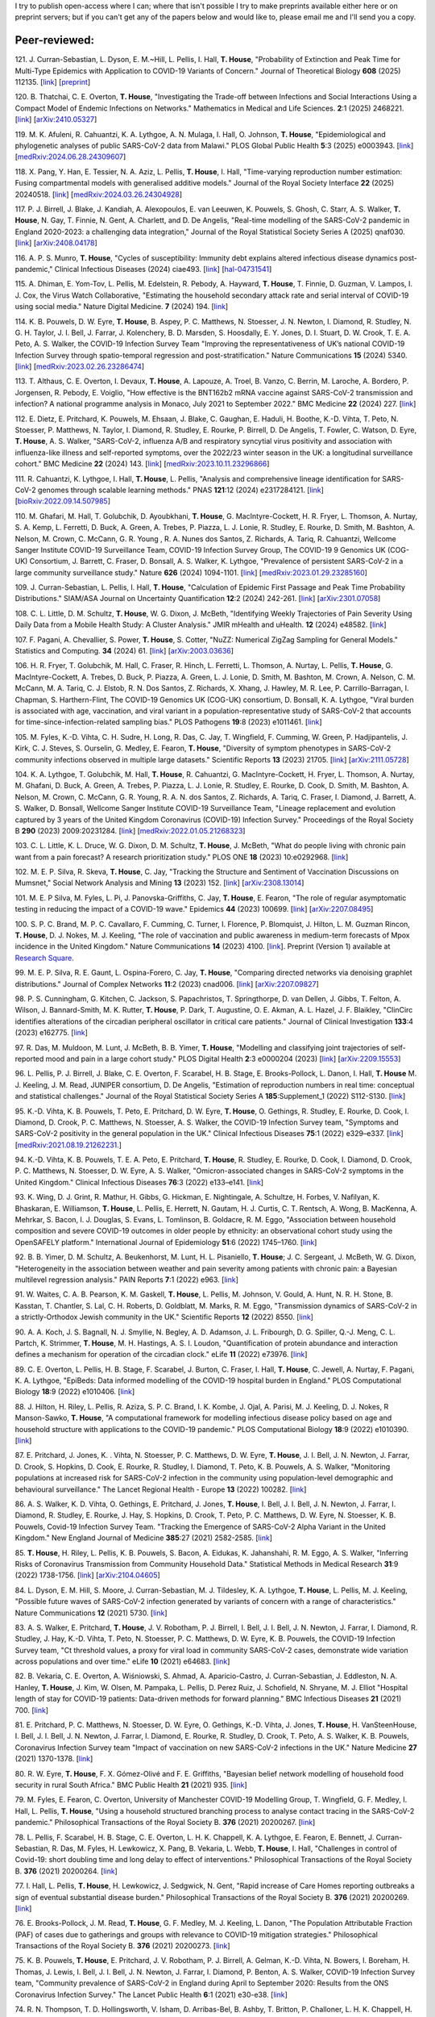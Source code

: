 .. title: Publications
.. slug: publications
.. date: 2015-01-23 23:47:16 UTC
.. tags: 
.. category: 
.. link: 
.. description: 
.. type: text

I try to publish open-access where I can; where that isn't possible I try to
make preprints available either here or on preprint servers; but if you can't
get any of the papers below and would like to, please email me and I'll send
you a copy.

Peer-reviewed:
--------------

121. J. Curran-Sebastian, L. Dyson, E. M.~Hill, L. Pellis, I. Hall,
**T. House**, "Probability of Extinction and Peak Time for Multi-Type
Epidemics with Application to COVID-19 Variants of Concern." 
Journal of Theoretical Biology **608** (2025) 112135.  
[`link <https://doi.org/10.1016/j.jtbi.2025.112135>`__\ ]
[`preprint <https://ssrn.com/abstract=5021345>`__\ ]

120. B. Thatchai, C. E. Overton, **T. House**, "Investigating the
Trade-off between Infections and Social Interactions Using a Compact Model of
Endemic Infections on Networks." Mathematics in Medical and Life
Sciences.  **2**:1 (2025) 2468221. 
[`link <https://doi.org/10.1080/29937574.2025.2468221>`__\ ]
[`arXiv:2410.05327 <https://arxiv.org/abs/2410.05327>`__\ ]

119. M. K. Afuleni, R. Cahuantzi, K. A. Lythgoe, A. N. Mulaga, I. Hall,
O. Johnson, **T. House**, "Epidemiological and phylogenetic analyses of
public SARS-CoV-2 data from Malawi." PLOS Global Public Health **5**:3 (2025)
e0003943. 
[`link <https://doi.org/10.1371/journal.pgph.0003943>`__\ ]
[`medRxiv:2024.06.28.24309607 <https://www.medrxiv.org/content/10.1101/2024.06.28.24309607v1>`__\ ]

118. X. Pang, Y. Han, E. Tessier, N. A. Aziz, L. Pellis, **T. House**,
I. Hall, "Time-varying reproduction number estimation: Fusing compartmental
models with generalised additive models." Journal of the Royal
Society Interface **22** (2025) 20240518.
[`link <https://doi.org/10.1098/rsif.2024.0518>`__\ ]
[`medRxiv:2024.03.26.24304928 <https://www.medrxiv.org/content/10.1101/2024.03.26.24304928v1>`__\ ]

117. P. J. Birrell, J. Blake, J. Kandiah, A. Alexopoulos, E. van Leeuwen,
K. Pouwels, S. Ghosh, C. Starr, A. S. Walker, **T. House**, N. Gay,
T. Finnie, N. Gent, A. Charlett, and D. De Angelis, "Real-time modelling of
the SARS-CoV-2 pandemic in England 2020-2023: a challenging data integration,"
Journal of the Royal Statistical Society Series A (2025) qnaf030.
[`link <https://doi.org/10.1093/jrsssa/qnaf030>`__\ ]
[`arXiv:2408.04178 <https://arxiv.org/abs/2408.04178>`__\ ]

116. A. P. S. Munro, **T. House**, "Cycles of susceptibility: Immunity debt
explains altered infectious disease dynamics post-pandemic," Clinical
Infectious Diseases (2024) ciae493.
[`link <https://doi.org/10.1093/cid/ciae493>`__\ ]
[`hal-04731541 <https://hal.science/hal-04731541>`__\ ]

115. A. Dhiman, E. Yom-Tov, L. Pellis, M. Edelstein, R. Pebody, A. Hayward,
**T. House**, T. Finnie, D. Guzman, V. Lampos, I. J. Cox, the Virus Watch
Collaborative, "Estimating the household secondary attack rate and serial
interval of COVID-19 using social media." Nature Digital Medicine.  **7**
(2024) 194.  [`link <https://www.nature.com/articles/s41746-024-01160-2>`__\ ]

114. K. B. Pouwels, D. W. Eyre, **T. House**, B. Aspey, P. C.  Matthews, N.
Stoesser, J. N. Newton, I. Diamond, R. Studley, N. G.  H. Taylor, J. I. Bell,
J. Farrar, J. Kolenchery, B. D. Marsden, S. Hoosdally, E. Y. Jones, D. I.
Stuart, D. W. Crook, T. E. A.  Peto, A. S. Walker, the COVID-19 Infection
Survey Team "Improving the representativeness of UK’s national COVID-19
Infection Survey through spatio-temporal regression and post-stratification."
Nature Communications **15** (2024) 5340.
[`link
<https://www.nature.com/articles/s41467-024-49201-4>`__\ ]
[`medRxiv:2023.02.26.23286474
<https://www.medrxiv.org/content/10.1101/2023.02.26.23286474v1>`__\ ]

113. T. Althaus, C. E. Overton, I. Devaux, **T. House**, A. Lapouze, A. Troel,
B. Vanzo, C. Berrin, M. Laroche, A. Bordero, P. Jorgensen, R. Pebody, E.
Voiglio, "How effective is the BNT162b2 mRNA vaccine against SARS-CoV-2
transmission and infection? A national programme analysis in Monaco, July 2021
to September 2022." BMC Medicine **22** (2024) 227.  [`link
<https://bmcmedicine.biomedcentral.com/articles/10.1186/s12916-024-03444-6>`__\
]

112. E. Dietz, E. Pritchard, K. Pouwels, M. Ehsaan, J. Blake, C. Gaughan, E.
Haduli, H. Boothe, K.-D. Vihta, T. Peto, N. Stoesser, P. Matthews, N. Taylor,
I. Diamond, R. Studley, E. Rourke, P. Birrell, D. De Angelis, T. Fowler, C.
Watson, D. Eyre, **T. House**, A. S. Walker, "SARS-CoV-2, influenza A/B and
respiratory syncytial virus positivity and association with influenza-like
illness and self-reported symptoms, over the 2022/23 winter season in the UK: a
longitudinal surveillance cohort." BMC Medicine **22** (2024) 143. 
[`link
<https://bmcmedicine.biomedcentral.com/articles/10.1186/s12916-024-03351-w>`__\ ]
[`medRxiv:2023.10.11.23296866
<https://www.medrxiv.org/content/10.1101/2023.10.11.23296866v1>`__\ ]

111. R. Cahuantzi, K. Lythgoe, I. Hall, **T. House**, L. Pellis,
"Analysis and comprehensive lineage identification for SARS-CoV-2 genomes
through scalable learning methods." PNAS **121**:12 (2024) e2317284121.
[`link
<https://doi.org/10.1073/pnas.2317284121>`__\ ]
[`bioRxiv:2022.09.14.507985
<https://www.biorxiv.org/content/10.1101/2022.09.14.507985v2>`__\ ]

110. M. Ghafari, M. Hall, T. Golubchik, D. Ayoubkhani, **T. House**, G.
MacIntyre-Cockett, H. R. Fryer, L. Thomson, A. Nurtay, S. A. Kemp, L. Ferretti,
D. Buck, A. Green, A. Trebes, P. Piazza, L. J. Lonie, R. Studley, E. Rourke, D.
Smith, M. Bashton, A. Nelson, M. Crown, C. McCann, G. R. Young , R. A. Nunes
dos Santos, Z. Richards, A. Tariq, R. Cahuantzi, Wellcome Sanger Institute
COVID-19 Surveillance Team, COVID-19 Infection Survey Group, The COVID-19 9
Genomics UK (COG-UK) Consortium, J. Barrett, C. Fraser, D. Bonsall, A. S.
Walker, K. Lythgoe, "Prevalence of persistent SARS-CoV-2 in a large community
surveillance study." Nature **626** (2024) 1094-1101.
[`link
<https://www.nature.com/articles/s41586-024-07029-4>`__\ ]
[`medRxiv:2023.01.29.23285160
<https://www.medrxiv.org/content/10.1101/2023.01.29.23285160v1>`__\ ]

109. J. Curran-Sebastian, L. Pellis, I. Hall, **T. House**, "Calculation of
Epidemic First Passage and Peak Time Probability Distributions." SIAM/ASA
Journal on Uncertainty Quantification **12**:2 (2024) 242-261.
[`link
<https://epubs.siam.org/doi/10.1137/23M1548049>`__\ ]
[`arXiv:2301.07058
<https://arxiv.org/abs/2301.07058>`__\ ] 

108. C. L. Little, D. M. Schultz, **T. House**, W. G. Dixon, J. McBeth,
"Identifying Weekly Trajectories of Pain Severity Using Daily Data from a
Mobile Health Study: A Cluster Analysis." JMIR mHealth and uHealth. **12**
(2024) e48582.  [`link <https://mhealth.jmir.org/2024/1/e48582>`__\ ]

107. F. Pagani, A. Chevallier, S. Power, **T. House**, S. Cotter, "NuZZ:
Numerical ZigZag Sampling for General Models." Statistics and Computing.
**34** (2024) 61. [`link
<https://link.springer.com/article/10.1007/s11222-023-10363-8>`__\ ]
[`arXiv:2003.03636 <https://arxiv.org/abs/2003.03636>`__\ ] 

106. H. R. Fryer, T. Golubchik, M. Hall, C. Fraser, R. Hinch, L. Ferretti, L.
Thomson, A. Nurtay, L. Pellis, **T. House**, G. MacIntyre-Cockett, A. Trebes,
D. Buck, P. Piazza, A. Green, L. J. Lonie, D. Smith, M. Bashton, M. Crown, A.
Nelson, C. M. McCann, M. A. Tariq, C. J. Elstob, R. N. Dos Santos, Z. Richards,
X. Xhang, J. Hawley, M. R. Lee, P. Carrillo-Barragan, I. Chapman, S.
Harthern-Flint, The COVID-19 Genomics UK (COG-UK) consortium, D. Bonsall, K. A.
Lythgoe, "Viral burden is associated with age, vaccination, and viral variant
in a population-representative study of SARS-CoV-2 that accounts for
time-since-infection-related sampling bias." PLOS Pathogens **19**:8 (2023)
e1011461. [`link
<https://journals.plos.org/plospathogens/article?id=10.1371/journal.ppat.1011461>`__\
]

105. M. Fyles, K.-D. Vihta, C. H. Sudre, H. Long, R. Das, C. Jay, T. Wingfield,
F. Cumming, W. Green, P. Hadjipantelis, J. Kirk, C. J. Steves, S. Ourselin, G.
Medley, E. Fearon, **T. House**, "Diversity of symptom phenotypes in SARS-CoV-2
community infections observed in multiple large datasets." Scientific Reports
**13** (2023) 21705.  [`link
<https://www.nature.com/articles/s41598-023-47488-9>`__\ ] [`arXiv:2111.05728
<https://arxiv.org/abs/2111.05728>`__\ ] 

104. K. A. Lythgoe, T. Golubchik, M. Hall, **T. House**, R. Cahuantzi, G.
MacIntyre-Cockett, H. Fryer, L. Thomson, A. Nurtay, M. Ghafani, D. Buck, A.
Green, A. Trebes, P. Piazza, L. J. Lonie, R. Studley, E. Rourke, D. Cook, D.
Smith, M. Bashton, A. Nelson, M. Crown, C. McCann, G. R. Young, R. A. N. dos
Santos, Z. Richards, A. Tariq, C. Fraser, I. Diamond, J. Barrett, A. S. Walker,
D. Bonsall, Wellcome Sanger Institute COVID-19 Surveillance Team, "Lineage
replacement and evolution captured by 3 years of the United Kingdom Coronavirus
(COVID-19) Infection Survey." Proceedings of the Royal Society B **290** (2023)
2009:20231284.  [`link <https://doi.org/10.1098/rspb.2023.1284>`__\ ]
[`medRxiv:2022.01.05.21268323
<https://www.medrxiv.org/content/10.1101/2022.01.05.21268323v1>`__\ ] 

103. C. L. Little, K. L. Druce, W. G. Dixon, D. M. Schultz, **T. House**, J.
McBeth, "What do people living with chronic pain want from a pain forecast?  A
research prioritization study." PLOS ONE **18** (2023) 10:e0292968.  [`link
<https://journals.plos.org/plosone/article?id=10.1371/journal.pone.0292968>`__\
]

102. M. E. P. Silva, R. Skeva, **T. House**, C. Jay, "Tracking the Structure
and Sentiment of Vaccination Discussions on Mumsnet," Social Network Analysis
and Mining **13** (2023) 152.  [`link
<https://doi.org/10.1007/s13278-023-01155-z>`__\ ] [`arXiv:2308.13014
<https://arxiv.org/abs/2308.13014>`__\ ] 

101. M. E. P Silva, M. Fyles, L. Pi, J. Panovska-Griffiths, C. Jay, **T.
House**, E. Fearon, "The role of regular asymptomatic testing in reducing the
impact of a COVID-19 wave." Epidemics **44** (2023) 100699.  [`link
<https://www.sciencedirect.com/science/article/pii/S175543652300035X>`__\ ]
[`arXiv:2207.08495 <https://arxiv.org/abs/2207.08495>`__\ ] 

100. S. P. C. Brand, M. P. C. Cavallaro, F. Cumming, C. Turner, I. Florence, P.
Blomquist, J. Hilton, L. M. Guzman Rincon, **T. House**, D. J. Nokes, M. J.
Keeling, "The role of vaccination and public awareness in medium-term forecasts
of Mpox incidence in the United Kingdom." Nature Communications **14** (2023)
4100. [`link <https://www.nature.com/articles/s41467-023-38816-8>`__\ ].
Preprint (Version 1) available at `Research Square
<https://doi.org/10.21203/rs.3.rs-2162921/v1>`__\ .

99. M. E. P. Silva, R. E. Gaunt, L. Ospina-Forero, C. Jay, **T. House**,
"Comparing directed networks via denoising graphlet distributions." Journal
of Complex Networks **11**:2 (2023) cnad006.
[`link <https://doi.org/10.1093/comnet/cnad006>`__\ ]
[`arXiv:2207.09827 <https://arxiv.org/abs/2207.09827>`__\ ]

98. P. S. Cunningham, G. Kitchen, C. Jackson, S. Papachristos,
T. Springthorpe, D. van Dellen, J. Gibbs, T. Felton, A. Wilson,
J. Bannard-Smith, M. K. Rutter, **T. House**, P. Dark, T. Augustine,
O. E. Akman, A. L. Hazel, J. F. Blaikley, "ClinCirc identifies alterations of
the circadian peripheral oscillator in critical care patients." 
Journal of Clinical Investigation **133**:4 (2023) e162775. 
[`link <https://doi.org/10.1172/JCI162775>`__\ ]

97. R. Das, M. Muldoon, M. Lunt, J. McBeth, B. B. Yimer, **T. House**,
"Modelling and classifying joint trajectories of self-reported mood and pain
in a large cohort study." PLOS Digital Health **2**:3 e0000204 (2023) 
[`link <https://doi.org/10.1371/journal.pdig.0000204>`__\ ]
[`arXiv:2209.15553 <https://arxiv.org/abs/2209.15553>`__\ ]

96. L. Pellis, P. J. Birrell, J. Blake, C. E. Overton, F. Scarabel,
H. B. Stage, E. Brooks-Pollock, L. Danon, I. Hall, **T. House**
M. J. Keeling, J. M. Read, JUNIPER consortium, D. De Angelis, "Estimation of
reproduction numbers in real time: conceptual and statistical challenges."
Journal of the Royal Statistical Society Series A **185**:Supplement_1
(2022) S112-S130.
[`link <https://doi.org/10.1111/rssa.12955>`__\ ]

95. K.-D. Vihta, K. B. Pouwels, T. Peto, E. Pritchard, D. W. Eyre,
**T. House**, O. Gethings, R. Studley, E. Rourke, D. Cook, I. Diamond,
D. Crook, P. C. Matthews, N. Stoesser, A. S. Walker, the COVID-19 Infection
Survey team, "Symptoms and SARS-CoV-2 positivity in the general population in
the UK." Clinical Infectious Diseases **75**:1 (2022) e329–e337. 
[`link <https://doi.org/10.1093/cid/ciab945>`__\ ]
[`medRxiv:2021.08.19.21262231. <https://www.medrxiv.org/content/10.1101/2021.08.19.21262231v1>`__\ ]

94. K.-D. Vihta, K. B. Pouwels, T. E. A. Peto, E. Pritchard,
**T. House**, R. Studley, E. Rourke, D. Cook, I. Diamond, D. Crook,
P. C. Matthews, N. Stoesser, D. W. Eyre, A. S. Walker, "Omicron-associated
changes in SARS-CoV-2 symptoms in the United Kingdom." Clinical Infectious
Diseases **76**:3 (2022) e133–e141. 
[`link <https://doi.org/10.1093/cid/ciac613>`__\ ]

93. K. Wing, D. J. Grint, R. Mathur, H. Gibbs, G. Hickman, E. Nightingale,
A. Schultze, H. Forbes, V. Nafilyan, K. Bhaskaran, E. Williamson,
**T. House**, L. Pellis, E. Herrett, N. Gautam, H. J. Curtis,
C. T. Rentsch, A. Wong, B. MacKenna, A. Mehrkar, S. Bacon, I. J. Douglas,
S. Evans, L. Tomlinson, B. Goldacre, R. M. Eggo, "Association between household
composition and severe COVID-19 outcomes in older people by ethnicity: an
observational cohort study using the OpenSAFELY platform." International
Journal of Epidemiology **51**:6 (2022) 1745–1760.
[`link <https://doi.org/10.1093/ije/dyac158>`__\ ]

92. B. B. Yimer, D. M. Schultz, A. Beukenhorst, M. Lunt, H. L. Pisaniello,
**T. House**; J. C. Sergeant, J. McBeth, W. G. Dixon, "Heterogeneity in
the association between weather and pain severity among patients with chronic
pain: a Bayesian multilevel regression analysis." PAIN Reports **7**:1
(2022) e963. 
[`link <https://doi.org/10.1097/PR9.0000000000000963>`__\ ]

91. W. Waites, C. A. B. Pearson, K. M. Gaskell, **T. House**, L. Pellis,
M. Johnson, V. Gould, A. Hunt, N. R. H. Stone, B. Kasstan, T. Chantler, S. Lal,
C. H. Roberts, D. Goldblatt, M. Marks, R. M. Eggo, "Transmission dynamics of
SARS-CoV-2 in a strictly-Orthodox Jewish community in the UK." Scientific
Reports **12** (2022) 8550.
[`link <https://doi.org/10.1038/s41598-022-12517-6>`__\ ]

90. A. A. Koch, J. S. Bagnall, N. J. Smyllie, N. Begley, A. D. Adamson,
J. L. Fribourgh, D. G. Spiller, Q.-J. Meng, C. L. Partch, K. Strimmer,
**T. House**, M. H. Hastings, A. S. I. Loudon, "Quantification of protein
abundance and interaction defines a mechanism for operation of the circadian
clock." eLife **11** (2022) e73976.
[`link <https://doi.org/10.7554/eLife.73976>`__\ ]

89. C. E. Overton, L. Pellis, H. B. Stage, F. Scarabel, J. Burton, C. Fraser,
I. Hall, **T. House**, C. Jewell, A. Nurtay, F. Pagani, K. A. Lythgoe,
"EpiBeds: Data informed modelling of the COVID-19 hospital burden in
England." PLOS Computational Biology **18**:9 (2022) e1010406.
[`link <https://doi.org/10.1371/journal.pcbi.1010406>`__\ ]

88. J. Hilton, H. Riley, L. Pellis, R. Aziza, S. P. C. Brand, I. K. Kombe,
J. Ojal, A. Parisi, M. J. Keeling, D. J. Nokes, R Manson-Sawko,
**T. House**, "A computational framework for modelling infectious disease
policy based on age and household structure with applications to the COVID-19
pandemic." PLOS Computational Biology **18**:9 (2022) e1010390.
[`link <https://doi.org/10.1371/journal.pcbi.1010390>`__\ ]

87. E. Pritchard, J. Jones, K. . Vihta, N. Stoesser, P. C. Matthews,
D. W. Eyre, **T. House**, J. I. Bell, J. N. Newton, J. Farrar, D. Crook,
S. Hopkins, D. Cook, E. Rourke, R. Studley, I. Diamond, T. Peto, K. B. Pouwels,
A. S. Walker, "Monitoring populations at increased risk for SARS-CoV-2
infection in the community using population-level demographic and behavioural
surveillance." The Lancet Regional Health - Europe **13** (2022)
100282.
[`link <https://doi.org/10.1016/j.lanepe.2021.100282>`__\ ]

86. A. S. Walker, K. D. Vihta, O. Gethings, E. Pritchard, J. Jones,
**T. House**, I. Bell, J. I. Bell, J. N. Newton, J. Farrar, I. Diamond,
R. Studley, E. Rourke, J. Hay, S. Hopkins, D. Crook, T. Peto, P. C. Matthews,
D. W. Eyre, N. Stoesser, K. B. Pouwels, Covid-19 Infection Survey Team.
"Tracking the Emergence of SARS-CoV-2 Alpha Variant in the United Kingdom."
New England Journal of Medicine **385**:27 (2021) 2582-2585.
[`link <https://www.nejm.org/doi/full/10.1056/NEJMc2103227>`__\ ]

85. **T. House**, H. Riley, L. Pellis, K. B. Pouwels, S. Bacon,
A. Eidukas, K. Jahanshahi, R. M. Eggo, A. S. Walker, "Inferring Risks of
Coronavirus Transmission from Community Household Data." Statistical Methods
in Medical Research **31**:9 (2022) 1738-1756. 
[`link <https://doi.org/10.1177/09622802211055853>`__\ ]
[`arXiv:2104.04605 <https://arxiv.org/abs/2104.04605>`__\ ]

84. L. Dyson, E. M. Hill, S. Moore, J. Curran-Sebastian, M. J. Tildesley,
K. A. Lythgoe, **T. House**, L. Pellis, M. J. Keeling, "Possible future
waves of SARS-CoV-2 infection generated by variants of concern with a range of
characteristics." Nature Communications **12** (2021) 5730.
[`link <https://doi.org/10.1038/s41467-021-25915-7>`__\ ]

83. A. S. Walker, E. Pritchard, **T. House**, J. V. Robotham,
P. J. Birrell, I. Bell, J. I. Bell, J. N. Newton, J. Farrar, I. Diamond,
R. Studley, J. Hay, K.-D. Vihta, T. Peto, N. Stoesser, P. C. Matthews,
D. W. Eyre, K. B. Pouwels, the COVID-19 Infection Survey team, "Ct threshold
values, a proxy for viral load in community SARS-CoV-2 cases, demonstrate wide
variation across populations and over time." eLife **10** (2021) e64683. [`link
<https://doi.org/10.7554/eLife.64683>`__\ ]

82. B. Vekaria, C. E. Overton, A. Wi |s'| niowski, S. Ahmad,
A. Aparicio-Castro, J. Curran-Sebastian, J. Eddleston, N. A. Hanley,
**T. House**, J. Kim, W. Olsen, M. Pampaka, L. Pellis, D. Perez Ruiz, J.
Schofield, N. Shryane, M. J. Elliot "Hospital length of stay for COVID-19
patients: Data-driven methods for forward planning." BMC Infectious Diseases
**21** (2021) 700. [`link
<https://bmcinfectdis.biomedcentral.com/articles/10.1186/s12879-021-06371-6>`__\
]

81. E. Pritchard, P. C. Matthews, N. Stoesser, D. W. Eyre, O. Gethings,
K.-D. Vihta, J. Jones, **T. House**, H. VanSteenHouse, I. Bell,
J. I. Bell, J. N. Newton, J. Farrar, I. Diamond, E. Rourke, R. Studley, D.
Crook, T. Peto, A. S. Walker, K. B. Pouwels, Coronavirus Infection Survey team
"Impact of vaccination on new SARS-CoV-2 infections in the UK." Nature Medicine
**27** (2021) 1370-1378. [`link
<https://www.nature.com/articles/s41591-021-01410-w>`__\ ]

80. R. W. Eyre, **T. House**, F. X. G |o'| mez-Oliv |e'| and F. E. Griffiths,
"Bayesian belief network modelling of household food security in rural South
Africa." BMC Public Health **21** (2021) 935. [`link
<https://bmcpublichealth.biomedcentral.com/articles/10.1186/s12889-021-10938-y>`__\
]

79. M. Fyles, E. Fearon, C. Overton, University of Manchester COVID-19
Modelling Group, T. Wingfield, G. F. Medley, I. Hall, L. Pellis, **T. House**,
"Using a household structured branching process to analyse contact tracing in
the SARS-CoV-2 pandemic." Philosophical Transactions of the Royal Society B.
**376** (2021) 20200267. [`link <https://doi.org/10.1098/rstb.2020.0267>`__\ ]

78. L. Pellis, F. Scarabel, H. B. Stage, C. E. Overton, L. H. K. Chappell,
K. A. Lythgoe, E. Fearon, E. Bennett, J. Curran-Sebastian, R. Das, M. Fyles,
H. Lewkowicz, X. Pang, B. Vekaria, L. Webb, **T. House**, I. Hall,
"Challenges in control of Covid-19: short doubling time and long delay to
effect of interventions." Philosophical Transactions of the Royal Society B.
**376** (2021) 20200264. [`link <https://doi.org/10.1098/rstb.2020.0264>`__\ ]

77. I. Hall, L. Pellis, **T. House**, H. Lewkowicz, J. Sedgwick, N. Gent,
"Rapid increase of Care Homes reporting outbreaks a sign of eventual
substantial disease burden." Philosophical Transactions of the Royal Society B.
**376** (2021) 20200269. [`link <https://doi.org/10.1098/rstb.2020.0269>`__\ ]

76. E. Brooks-Pollock, J. M. Read, **T. House**, G. F. Medley,
M. J. Keeling, L. Danon, "The Population Attributable Fraction (PAF) of cases
due to gatherings and groups with relevance to COVID-19 mitigation
strategies." Philosophical Transactions of the Royal Society B.  **376**
(2021) 20200273. [`link <https://doi.org/10.1098/rstb.2020.0273>`__\ ] 

75. K. B. Pouwels, **T. House**, E. Pritchard, J. V. Robotham,
P. J. Birrell, A. Gelman, K.-D. Vihta, N. Bowers, I. Boreham, H. Thomas,
J. Lewis, I. Bell, J. I. Bell, J. N. Newton, J. Farrar, I. Diamond, P. Benton,
A. S. Walker, COVID-19 Infection Survey team, "Community prevalence of
SARS-CoV-2 in England during April to September 2020: Results from the ONS
Coronavirus Infection Survey." The Lancet Public Health **6**:1 (2021) e30-e38.
[`link <https://doi.org/10.1016/S2468-2667(20)30282-6>`__\ ]

74. R. N. Thompson, T. D. Hollingsworth, V. Isham, D. Arribas-Bel, B. Ashby, T.
Britton, P. Challoner, L. H. K. Chappell, H. Clapham, N. J. Cunniffe, A. P.
Dawid, C. A. Donnelly, R. Eggo, S. Funk, N. Gilbert, J. R. Gog, P. Glendinning,
W. S. Hart, H. Heesterbeek, **T. House**, M. Keeling, I. Z. Kiss, M.
Kretzschmar, A. L. Lloyd, E. S. McBryde, J. M. McCaw, J. C. Miller, T. J.
McKinley, M. Morris, P. D. O'Neill, C. A. B. Pearson, K. V. Parag, L. Pellis,
J. R. C. Pulliam, J. V. Ross, M. J. Tildesley, G. Scalia Tomba, B. W.
Silverman, C. J. Struchiner, P. Trapman, C. R. Webb, D. Mollison, O. Restif,
"Key Questions for Modelling COVID-19 Exit Strategies."
Proceedings of the Royal Society B **287** (2020) 20201405.
[`link <https://doi.org/10.1098/rspb.2020.1405>`__\ ]
[`arXiv:2006.13012 <https://arxiv.org/abs/2006.13012>`__\ ]

73. C. E. Overton, H. B. Stage, S. Ahmad, J. Curran-Sebastian, P. Dark, R. Das,
E.  Fearon, T. Felton, M. Fyles, N. Gent, I. Hall, **T. House**, H.
Lewkowicz, X.  Pang, L. Pellis, R. Sawko, A. Ustianowski, B. Vekaria, L.
Webb, "Using statistics and mathematical modelling to understand infectious
disease outbreaks: COVID-19 as an example." Infectious Disease Modelling
**5** (2020) 409-41
[`link <https://doi.org/10.1016/j.idm.2020.06.008>`__\ ]
[`arXiv:2005.04937 <https://arxiv.org/abs/2005.04937>`__\ ]

72. A. Alahmadi, S. Belet, A. Black, D. Cromer, J. Flegg, **T. House**,
P. Jayasundara, J. Keith, J. McCaw, R. Moss, J. Ross, F. Shearer, S. T. T. Tun,
J. Walker, L. White, J. Whyte, A. Yan, A. Zarebski, "Influencing public health
policy with data-informed mathematical models of infectious diseases: Recent
developments and new challenges." Epidemics **32** (2020) 100393. [`link
<https://doi.org/10.1016/j.epidem.2020.100393>`__\ ]

71. D. Schultz, A. Beukenhorst, B. Yimer, L. Cook, H. Pisaniello, **T.
House**, C. Gamble, J. Sergeant, J. McBeth and W. Dixon, "Weather Patterns
Associated With Pain In Chronic-Pain Sufferers," Bulletin of the American
Meteorological Society **101**:5 (2020) E555–E566.
[`link <https://doi.org/10.1175/BAMS-D-19-0265.1>`__\ ]

70. W. Dixon, D. Schultz, A. Beukenhorst, B. Yimer, L. Cook, A. Gasparrini, T.
El-Hay, B. Hellman, B. James, A. M. Vicedo-Cabrera, M. Maclure, R. Silva, J.
Ainsworth, H. Pisaniello, **T. House**, M. Lunt, C. Gamble, C. Sanders, J.
Sergeant, and J. McBeth, "How the Weather Affects the Pain of Citizen
Scientists Using a Smartphone App," npj Digital Medicine **2**:105 (2019).
[`link <https://doi.org/10.1038/s41746-019-0180-3>`__\ ]

69. E. M. Hill and **T. House**, "Modelling the spread of mood," in B.
Breidenbach and T. Docherty (eds), *Mood: Interdisciplinary Perspectives, New
Theories* (2019). Routledge, pp. 87-108.  [`link
<https://www.routledge.com/Mood-Interdisciplinary-Perspectives-New-Theories-1st-Edition/Breidenbach-Docherty/p/book/9780367200664>`__\
]

68. A. Bishop, I. Z. Kiss and **T. House**, "Consistent Approximation of
Epidemic Dynamics on Degree-heterogeneous Clustered Networks," *Proceedings
of the 7th International Conference on Complex Networks and Their
Applications* **1** (2018) 376-391. [`link
<https://link.springer.com/book/10.1007/978-3-030-05411-3>`__\ ]
[`arXiv:1810.06066 <https://arxiv.org/abs/1810.06066>`__\ ]

67. M. Baguelin, E. Buckingham-Jeffery, I. M. Hall, **T. House**, T. M.
Kinyanjui and L. Pellis "Epidemiological Data and Model Requirements to
Support Policy," *Proceedings of the ACM SIGKDD Workshop on Epidemiology meets
Data Mining and Knowledge Discovery (epiDAMIK)* (2018) 45-49. [`link
<http://people.cs.vt.edu/ badityap/epidamik/2018/kdd-epidamik18-proceedings.pdf>`__\ ]
[`PDF <../kdd-epidamik18-paper.pdf>`__\ ]

66. E. M. Hill, **T. House**, M. S. Dhingra, W. Kalpravidh,
S. Morzaria, M. G. Osmani, E. Brum, M. Yamage, Md. A. Kalam, D. J. Prosser,
J. Y. Takekawa, X. Xiao, M. Gilbert, M. J..Tildesley, "The impact of
surveillance and control on highly pathogenic avian influenza outbreaks in
poultry in Dhaka division, Bangladesh." *PLOS Computational Biology* **14**:9
(2018) e1006439.  [`link <https://doi.org/10.1371/journal.pcbi.1006439>`__\ ] 

65. R. W. Eyre, **T. House**, F. X. G |o'| mez-Oliv |e'| and F. E. Griffiths,
"Modeling fertility in rural South Africa with combined nonlinear
parametric and semi-parametric methods," *Emerging Themes in
Epidemiology* **15**:5 (2018).
[`link <https://ete-online.biomedcentral.com/articles/10.1186/s12982-018-0073-y>`__\ ] 
[`ReadCube <http://rdcu.be/H9tg>`__\ ]

64. T. M. Kinyanjui, J. Middleton, S. G |u"| ttel, J. A. Cassell,
J. V. Ross and **T. House**, "Scabies in residential care homes: Modelling,
inference and interventions for well-connected population sub-units," *PLOS
Computational Biology* **14**:3 (2018) e1006046.  [`link
<https://doi.org/10.1371/journal.pcbi.1006046>`__\ ] 

63. E. Buckingham-Jeffery, **T. House** and V. Isham, "Gaussian
process approximations for fast inference from infectious disease data,"
*Mathematical Biosciences* **301** (2018) 111-120.
[`link <https://www.sciencedirect.com/science/article/pii/S0025556417303644>`__\ ] 

62. G. Brightwell  **T. House**, M. Luczak, "Extinction times in the
subcritical stochastic SIS logistic epidemic," *Journal of
Mathematical Biology* **77**:2 (2018) 455-493.
[`link <https://link.springer.com/article/10.1007%2Fs00285-018-1210-5>`__\ ] 
[`ReadCube <http://rdcu.be/FY23>`__\ ]
[`arXiv:1312.7449 <https://arxiv.org/abs/1312.7449>`__\ ]

61. R. W. Eyre, **T. House**, E. M. Hill and F. E. Griffiths, "Spreading of
components of mood in adolescent social networks," *Royal Society Open
Science* **4**:9 (2017) 170336. [`link
<http://rsos.royalsocietypublishing.org/content/4/9/170336>`__\
]

60. D. A. Sprague and **T. House**, "Evidence for complex contagion
models of social contagion from observational data," PLOS ONE **12**:7 (2017)
e0180802. [`link
<http://journals.plos.org/plosone/article?id=10.1371/journal.pone.0180802>`__\
]

59. E. Buckingham-Jeffery, R. Morbey, **T. House**, A. J. Elliot, S. Harcourt,
and Gillian E. Smith, "Correcting for day of the week and public holiday
effects: improving a national daily syndromic surveillance service for
detecting public health threats," *BMC Public Health* **17**:1 (2017) 477.
[`link
<https://bmcpublichealth.biomedcentral.com/articles/10.1186/s12889-017-4372-y>`__\
]

58. E. M. Hill, **T. House**, M. S. Dhingra, W. Kalpravidh,
S. Mozaria, M. G. Osmani, M. Yamage, X. Xiao, M. Gilbert and M. J. Tildesley,
"Modelling H5N1 in Bangladesh across spatial scales: model complexity and
zoonotic transmission risk," *Epidemics* **20** (2017) 37-55. [`link
<http://www.sciencedirect.com/science/article/pii/S1755436517300191>`__\
]

57. E. M. Hill, M. J. Tildesley and **T. House**, "Evidence for
history-dependence of influenza pandemic emergence," *Scientific Reports*
**7**:43623 (2017). [`link <http://www.nature.com/articles/srep43623>`__\ ]

56. F. Ball and **T. House**, "Heterogeneous network epidemics: real-time
growth, variance and extinction of infection," *Journal of Mathematical
Biology* **75**:3 (2017) 577-619.
[`link
<https://link.springer.com/article/10.1007%2Fs00285-016-1092-3>`__\
]
[`arXiv:1601.07415 <https://arxiv.org/abs/1601.07415>`__\
]

55. M. J. Keeling, **T. House**, A. J. Cooper, and L. Pellis, "Systematic
Approximations to Susceptible-Infectious-Susceptible Dynamics on Networks,"
*PLoS Computational Biology* **12**:12 (2016) e1005296.
[`link
<http://journals.plos.org/ploscompbiol/article?id=10.1371/journal.pcbi.1005296>`__\
]

54. C. Parra-Rojas, **T. House**, and A. J. McKane, "Stochastic epidemic
dynamics on extremely heterogeneous networks," *Physical Review E*
**94**:062408 (2016).
[`link
<http://journals.aps.org/pre/abstract/10.1103/PhysRevE.94.062408>`__\
]
[`arXiv:1609.08450 <http://arxiv.org/abs/1609.08450>`__\
]

53. **T. House**, A. Ford, S. Lan, S. Bilson, E. Buckingham-Jeffery, and M.
Girolami, "Bayesian uncertainty quantification for transmissibility of
influenza, norovirus and Ebola using information geometry," *Journal of the
Royal Society Interface* **13**:20160279 (2016).
[`link
<http://rsif.royalsocietypublishing.org/content/13/121/20160279>`__\
]

52. S. Janson, M. Luczak, P. Windridge and **T. House**, "Near-critical SIR
epidemic on a random graph with given degrees," *Journal of
Mathematical Biology* **74**:4 (2017) 843-886.
[`link
<http://link.springer.com/article/10.1007/s00285-016-1043-z>`__\
]
[`arXiv:1501.05798 <http://arxiv.org/abs/1501.05798>`__\
]

51. D. Sprague, C. Jeffery, N. Crossland, W. Vargas, **T. House**, G. O.
Roberts, J. Ouma, S. Lwanga, J. Valadez, "Assessing delivery practices of
mothers over time and over space in Uganda, 2003-2012," *Emerging Themes
in Epidemiology* **13**:9 (2016) [`link
<http://ete-online.biomedcentral.com/articles/10.1186/s12982-016-0049-8>`__\
]

50. T. M. Kinyanjui, L. Pellis, **T. House**, "Information content of
household-stratified epidemics," *Epidemics* **16** (2016) 17-26. [`link
<http://www.sciencedirect.com/science/article/pii/S175543651630010X>`__\
]

49. **T. House**, J. M. Read, L. Danon and M. J. Keeling, "Testing the
hypothesis of preferential attachment in social network formation," 
*EPJ Data Science* **4**:13 (2015). [`link
<http://epjdatascience.springeropen.com/articles/10.1140/epjds/s13688-015-0052-2>`__\
]

48. T. M. Kinyanjui, **T. House**, M. K. Kiti, P. A. Cane, D. J. Nokes
and G. F. Medley, "Vaccine induced herd immunity for control of Respiratory
Syncytial Virus disease," *PLoS ONE* **10**:9 (2015) e0138018. [`link
<http://journals.plos.org/plosone/article?id=10.1371/journal.pone.0138018>`__\ ]

47.  E. Hill, F. E. Griffiths, **T. House**, "Spreading of
healthy mood in adolescent social networks," *Proceedings of the Royal Society B*.
**282** (2015) 20151180.  [`link
<http://rspb.royalsocietypublishing.org/content/282/1813/20151180>`__\ ]

46.  L. Pellis, **T. House** and M. J. Keeling, "Exact and approximate moment
closures for non-Markovian network epidemics An analysis of the open
triplet and closed triangle," *Journal of Theoretical Biology*.
**382** (2015) 160–177.  [`link
<http://www.sciencedirect.com/science/article/pii/S0022519315002210>`__\ ]
[`arXiv:1505.03354 <http://arxiv.org/abs/1505.03354>`__\ ]

45. L. Pellis, S. E. F. Spencer and **T. House**, "Real-time growth rate
for general stochastic SIR epidemics on unclustered networks," *Mathematical
Biosciences* **265** (2015) 65-81. [`link
<http://www.sciencedirect.com/science/article/pii/S0025556415000875>`__\ ] 
[`arXiv:1501.04824 <http://arxiv.org/abs/1501.04824>`__\ ]

44. H. Heesterbeek, R. M. Anderson, V. Andreasen, S. Bansal, D. De Angelis, C.
Dye, K. T. D. Eames, W. J. Edmunds, S. D. W. Frost, S. Funk, T. D.
Hollingsworth, **T. House**, V. Isham, P. Klepac, J. Lessler, J. O.
Lloyd-Smith, C. J. E. Metcalf, D. Mollison, L. Pellis, J. R. C. Pulliam, M.
G. Roberts, C. Viboud, and Isaac Newton Institute IDD Collaboration,
"Modeling infectious disease dynamics in the complex landscape of global
health," *Science* **347**:6227 (2015) aaa4339.  [`link
<http://www.sciencemag.org/content/347/6227/aaa4339.abstract>`__\ ]

43. D. De Angelis, A. M. Presanis, P. J. Birrell, G. Scalia Tomba, **T.
House**, "Four key challenges in infectious disease modelling using
data from multiple sources," *Epidemics* **10** (2015) 83-87.
[`link <http://www.sciencedirect.com/science/article/pii/S175543651400053X>`__\ ]

42. **T. House**, "Epidemiological dynamics of Ebola outbreaks," *eLife*
(2014) 10.7554/eLife.03908.
[`link <http://elifesciences.org/content/early/2014/09/12/eLife.03908>`__\ ]

41. F. Ball, T. Britton, **T. House**, V. Isham, D. Mollison, L. Pellis,
G. Scalia-Tomba, "Seven challenges for metapopulation models of
epidemics, including households models," *Epidemics* **10** (2015) 63-67.
[`link <http://www.sciencedirect.com/science/article/pii/S175543651400036X>`__\ ]

40. L. Pellis, F. Ball, S. Bansal, K. Eames, **T. House**, V. Isham, P.
Trapman, "Eight challenges for network epidemic models," *Epidemics* **10**
(2015) 58–62.
[`link <http://www.sciencedirect.com/science/article/pii/S1755436514000334>`__\ ]

39. P. A. Hancock, Y. Rehman, I. M. Hall, O. Edeghere, L. Danon, **T.
House** and M. J. Keeling, "Strategies for controlling
non-transmissible infection outbreaks using a large human movement data
set," *PLoS Computational Biology* **10**:9 (2014) e1003809.
[`link <http://www.ploscompbiol.org/article/info:doi/10.1371/journal.pcbi.1003809>`__\ ]

38. T. Britton, T. House, A. L. Lloyd, D. Mollison, S. Riley, P.
Trapman, "Five challenges for stochastic epidemic models involving global
transmission," *Epidemics* **10** (2015)  54–57. [`link
<http://www.sciencedirect.com/science/article/pii/S1755436514000280>`__\ ]

37. A. Black, **T. House**, M. J. Keeling and J. V. Ross, "The effect
of clumped population structure on the variability of spreading
dynamics," *Journal of Theoretical Biology* **359** (2014)
45-53.
[`link <http://www.sciencedirect.com/science/article/pii/S0022519314003312>`__\ ]
[`preprint <http://wrap.warwick.ac.uk/62714/>`__\ ].

36. **T. House**, "Algebraic moment closure for population dynamics on
discrete structures," *Bulletin of Mathematical Biology.* 
**77**:4 (2015) 646-659.
[`link <http://link.springer.com/article/10.1007%2Fs11538-014-9981-3>`__\ ]
[`arXiv:1405.4024 <http://arxiv.org/abs/1405.4024>`__\ ]

35. **T. House**, "For principled model fitting in mathematical
biology," *Journal of Mathematical Biology* **70**:5
(2014) 1007-1013.
[`link <http://link.springer.com/article/10.1007/s00285-014-0787-6>`__\ ]
[`arXiv:1404.5324 <http://arxiv.org/abs/1404.5324>`__\ ]

34. **T. House**, “Heterogeneous clustered random graphs,” *EPL* **105**
(2014) 68006.
[`link <http://iopscience.iop.org/0295-5075/105/6/68006/article>`__\ ]

33. **T. House**, “Non-Markovian stochastic epidemics in extremely
heterogeneous populations,” *Mathematical Modelling of Natural Phenomena*
**9**\ :2 (2014) 153-160.
[`link <http://dx.doi.org/10.1051/mmnp/20149210>`__\ ]
[`arXiv:1403.2878 <http://arxiv.org/abs/1403.2878>`__\ ]

32. M. Ritchie, L, Berthouze, **T. House** and I. Z. Kiss, "Higher-order
structure and epidemic dynamics in clustered networks," *Journal of
Theoretical Biology* **348** (2014) 21-32.
[`link <http://dx.doi.org/10.1016/j.jtbi.2014.01.025>`__\ ] (open
access)

31. C. I. Del Genio and **T. House**, "Endemic infections are always
possible on regular networks," *Physical Review E.*\  **88** (2013)
040801(R). [`link <http://pre.aps.org/abstract/PRE/v88/i4/e040801>`__\ ]
[`arXiv:1310.3128 <http://arxiv.org/abs/1310.3128>`__\ ]

30. L. Danon, J. M. Read, **T. House**, M. C. Vernon and M. J. Keeling,
"Social encounter networks: characterising Great Britain," *Proceedings
of the Royal Society B* **280**:1765 (2013) 20131037.
[`link <http://dx.doi.org/10.1098/rspb.2013.1037>`__\ ] 

29. N. J. Inglis, H. Bagnall, K. Janmohamed, S. Suleman, A. Awofisayo,
V. De Souza, E. Smit, R. Pebody, H. Mohamed, S. Ibbotson, G. E. Smith,
**T. House**, B. Olowokure, “Measuring the effect of influenza
A(H1N1)pdm09: the epidemiological experience in the West Midlands,
England during the ‘containment’ phase,” *Epidemiology and Infection*
(2013). [`link <http://dx.doi.org/10.1017/S0950268813001234>`__\ ]

28. M. Graham and **T. House**, "Dynamics of stochastic epidemics on
heterogeneous networks," *Journal of Mathematical Biology* **68**:7
(2014) 1583-1605.
[`link <http://dx.doi.org/10.1007/s00285-013-0679-1>`__\ ]
[`arXiv:1304.4763 <http://arxiv.org/abs/1304.4763>`__\ ]

27. C. A. Rhodes and **T. House**, "The rate of convergence to early
asymptotic behaviour in age-structured epidemic models," *Theoretical
Population Biology* **85** (2013) 58-62.
[`link <http://dx.doi.org/10.1016/j.tpb.2013.02.003>`__\ ]
[`arXiv:1303.4201 <http://arxiv.org/abs/1303.4201>`__\ ]

26. A. Black, **T. House**, M.J Keeling, and J. V. Ross,
"Epidemiological consequences of household-based antiviral prophylaxis
for pandemic influenza," *Journal of the Royal Society
Interface* **10**:81 (2013) 20121019.
[`link <http://rsif.royalsocietypublishing.org/content/10/81/20121019.abstract>`__\ ]

25. **T. House**, J. V. Ross and D. Sirl, "How big is an outbreak likely
to be? Methods for epidemic final-size calculation," *Proceedings of the
Royal Society A* **469**:2150 (2013) 20120436.
[`link <http://rspa.royalsocietypublishing.org/content/469/2150/20120436.abstract>`__\ ]
[`supplementary
code <http://rspa.royalsocietypublishing.org/content/suppl/2012/12/06/rspa.2012.0436.DC1/rspa20120436_supplement.pdf>`__\ ]

24. **T. House**, N. Inglis, J. V. Ross, F. Wilson, S. Suleman, O.
Edeghere, G. Smith, B. Olowokure and M. J. Keeling, "Estimation of
outbreak severity and transmissibility: Influenza A(H1N1)pdm09 in
households," *BMC Medicine*\  **10**:117 (2012).
[`link <http://www.biomedcentral.com/1741-7015/10/117/abstract>`__\ ]
See also the
`Commentary <http://www.biomedcentral.com/1741-7015/10/118/abstract>`__
on this article.

23. L. Danon, **T. House**, J. M. Read and M. J. Keeling, "Social
encounter networks: collective properties and disease transmission,"
*Journal of the Royal Society Interface* **9**:76 (2012) 2826-2833.
[`link <http://rsif.royalsocietypublishing.org/content/9/76/2826.abstract>`__\ ]

22. A. J. Sutton, **T. House**, V. D. Hope, F. Ncube, L. Wiessing and M.
Kretzschmar, "Modelling HIV in the injecting drug user population and
the male homosexual population in a developed country context,"
*Epidemics*. **4**:1 (2012) 48-56.
[`link <http://dx.doi.org/10.1016/j.epidem.2011.12.001>`__\ ]

21. **T. House**, "Lie algebra solution of population models based on
time-inhomogeneous Markov chains," *Journal of Applied Probability*.
**49**\ :2 (2012) 472-481.
[`link <http://projecteuclid.org/euclid.jap/1339878799>`__\ ]
[`arXiv:1111.5533 <http://arxiv.org/abs/1111.5533>`__\ ].

20. **T. House**, "Modelling Epidemics on Networks," *Contemporary
Physics*. **53**:3 (2012) 213-225.
[`link <http://www.tandfonline.com/doi/abs/10.1080/00107514.2011.644443>`__\ ]
[`arXiv:1111.4875 <http://arxiv.org/abs/1111.4875>`__\ ].

19. M. Taylor, P. L. Simon, D. M. Green, **T. House** and I. Z. Kiss,
"From Markovian to pairwise epidemic models and the performance of
moment closure approximations," *Journal of Mathematical Biology*.
**64**:6 (2012) 1021-1042.
[`link <http://www.springerlink.com/content/04115w6162428805/>`__\ ]
[`Preprint
version <../jmb_markovian_to_pairwise_accepted_version_may2011.pdf>`__\ ]

18. **T. House**, "Modelling behavioural contagion," *Journal of the
Royal Society Interface* **8**:59 (2011) 909-912.
`[link] <http://rsif.royalsocietypublishing.org/content/early/2011/02/11/rsif.2011.0014.abstract>`__
[`Preprint
version <../behave.pdf>`__\ ]

17. **T. House**, M. Baguelin, A. J. van Hoek, P. J. White, Z. Sadique,
K. Eames, J. M. Read, N. Hens, A. Melegaro, W. J. Edmunds and M. J.
Keeling, "Modelling the impact of local reactive school closures on
critical care provision during an influenza pandemic," *Proceedings of
the Royal Society B* **278**:1719 (2011) 2753-2760.
`[link] <http://rspb.royalsocietypublishing.org/content/278/1719/2753.long>`__

16. L. Danon, A. P. Ford, **T. House**, C. P. Jewell, M. J. Keeling, G.
O. Roberts, J. V. Ross and M. C. Vernon, "Networks and the Epidemiology
of Infectious Disease," (2011) *Interdisciplinary Perspectives on
Infectious Diseases* **2011**:284909 special issue "`Network
Perspectives on Infectious Disease
Dynamics <http://www.hindawi.com/journals/ipid/2011/si.npidd.html>`__\ ".
[`link <http://www.hindawi.com/journals/ipid/2011/284909/>`__\ ]
[`arXiv:1011.5950 <http://arxiv.org/abs/1011.5950>`__\ ] 

15. **T. House** and M. J. Keeling, "Epidemic prediction and control in
clustered populations," *Journal of Theoretical Biology* **272**:1
(2011) 1-7. `[link] <http://dx.doi.org/10.1016/j.jtbi.2010.12.009>`__
[`arXiv:1012.1974 <http://arxiv.org/abs/1012.1974>`__\ ].

14. **T. House** and M. J. Keeling, "Insights from unifying modern
approximations to infections on networks," *Journal of the Royal Society
Interface*. **8**:54 (2011) 67-73.
`[link] <http://rsif.royalsocietypublishing.org/content/8/54/67.abstract>`__

13. **T. House**, "Generalised network clustering and its dynamical
implications," *Advances in Complex Systems* **13**:3 (2010) 281-291.
[`link <http://www.worldscinet.com/acs/mkt/free/preserved-docs/free/S0219525910002645.pdf>`__\ ]
[`arXiv:1006.4531 <http://arxiv.org/abs/1006.4531>`__\ ].

12. M. J. Keeling, L. Danon, M. C. Vernon and **T. House**, "Individual
identity and movement networks for disease metapopulations," *PNAS*
**107**:19 (2010) 8866-8870.
`[link] <http://www.pnas.org/content/107/19/8866.short>`__ 

11. **T. House** and M. J. Keeling, "The impact of contact tracing in
clustered populations," *PLoS Computational Biology* **6**:3 (2010)
e1000721.
`[link] <http://www.ploscompbiol.org/article/info:doi/10.1371/journal.pcbi.1000721>`__

10. J. V. Ross, **T. House** and M. J. Keeling, "Calculation of disease
dynamics in a population of households," *PLoS ONE* **5**:3 (2010)
e9666.
`[link] <http://www.plosone.org/article/info%3Adoi%2F10.1371%2Fjournal.pone.0009666>`__

9. **T. House**, I. Hall, L. Danon and M. J. Keeling, "Contingency
planning for a deliberate release of smallpox in Great Britain - the
role of geographical scale and contact structure," *BMC Infectious
Diseases* **10**:25 (2010).
`[link] <http://www.biomedcentral.com/1471-2334/10/25/abstract>`__ (open
access)

8. M. Tidlesley, **T. House**, M. Bruhn, R. Curry, M. O'Neill, G. Smith
and M. J. Keeling, "The impact of spatial clustering on disease
transmission and optimal control," *PNAS* **107**:3 (2010) 1041-1046.
`[link] <http://www.pnas.org/content/107/3/1041>`__

7. L. Danon, **T. House** and M. J. Keeling, "The role of routine versus
random movements on the spread of disease in Great Britain," *Epidemics*
**1**:4 (2009) 250-258.
`[link] <http://dx.doi.org/10.1016/j.epidem.2009.11.002>`__

6. **T. House**, G. Davies, L. Danon and M. J. Keeling, "A motif-based
approach to network epidemics," *Bulletin of Mathematical Biology*
**71** (2009) 1693-1706\ *.*
`[link] <http://www.springerlink.com/content/h327744466183304/?p=dc6b2412501948b98a780658da7bec6cπ=5>`__

5. **T. House** and M. J. Keeling, "UK household structure and
Infectious Disease Transmission," *Epidemiology and Infection* **137**
(2009) 654-661.
`[link] <http://journals.cambridge.org/action/displayAbstract?fromPage=online&aid=5226620>`__
[`PDF <../s0950268808001416a.pdf>`__\ ]

4. **T. House** and M. J. Keeling, "Deterministic epidemic models with
explicit household structure," *Mathematical Biosciences* **213** (2008)
29-39.
`[link] <http://www.sciencedirect.com/science?_ob=ArticleURL&_udi=B6VHX-4RXJYYR-1&_user=585204&_rdoc=1&_fmt=&_orig=search&_sort=d&view=c&_acct=C000029838&_version=1&_urlVersion=0&_userid=585204&md5=b3872bd33f80758d202f352fa92cd20d>`__
[`Preprint version <../house.pdf>`__\ ]

3. **T. House** and E. Palti, "Effective action of (massive) IIA on
manifolds with SU(3) structure," *Physical Review D* **72** (2005)
026004. `[link] <http://prola.aps.org/abstract/PRD/v72/i2/e026004>`__
[`arXiv:hep-th/0505177 <http://arxiv.org/abs/hep-th/0505177>`__\ ]

2. **T. House** and A. Micu, "M-Theory compactifications on manifolds
with G\ :sub:`2` structure," *Classical and Quantum Gravity* **22** (2005)
1709-1738.
`[link] <http://www.iop.org/EJ/abstract/0264-9381/22/9/016/>`__
[`arXiv:hep-th/0412006 <http://arxiv.org/abs/hep-th/0412006>`__\ ]

1. **T. House** and A. Lukas, "G\ :sub:`2` domain walls in M-theory," *Physical
Review D* **71** (2005)
046006.\ `[link] <http://prola.aps.org/abstract/PRD/v71/i4/e046006>`__
[`arXiv:hep-th/0409114 <http://arxiv.org/abs/hep-th/0409114>`__\ ]


Other publications:
-------------------

(xx) I. Buchan (Editor) et al. (2025) "Mobilising UK Data and AI for All with a
National Grid of Civic Learning Systems." Northern Health Science Alliance and
partners.
[`link <https://www.thenhsa.co.uk/app/uploads/2025/03/National-Grid-of-Civic-Learning-Systems-NHSA-and-partners.pdf>`__\ ]

(xix) S. P. C. Brand, M. P. C. Cavallaro, J. Hilton, L. M. Guzman Rincon,
**T. House**, M. J. Keeling, D. J. Nokes, "The role of vaccination and
public awareness in medium-term forecasts of monkeypox incidence in the United
Kingdom.'' [`medRxiv:2022.08.15.22278788
<https://www.medrxiv.org/content/10.1101/2022.08.15.22278788v1>`__\ ]

(xviii) **T. House**, "Was lockdown necessary? - Details of SAGE advice."
BMJ Rapid Response [`link <https://www.bmj.com/content/376/bmj.o776/rr-4>`__\
]

(xvii) S. Ahmad, B. Brown, A. Charlett, E. Davies, **T. House**,
B. Kirkman, N. Machin, R. O'Hara, R. Paton, L. Pellis, T. Ward and
C. E. Overton, "Early signals of Omicron severity in sentinel UK hospitals."
ResearchSquare (2021) 
[`link <https://doi.org/10.21203/rs.3.rs-1203019/v1>`__\ ]

(xvi) E. Fearon, I. E. Buchan, R. Das, E. L. Davis, M. Fyles, I. Hall,
T. D. Hollingsworth, \textbf{T. House}, C. Jay, G. F. Medley, L. Pellis,
B. J. Quilty, M. E. P Silva, H. B. Stage, T. Wingfield, "SARS-CoV-2 antigen
testing: weighing the false positives against the costs of failing to control
transmission," The Lancet Respiratory Medicine  **9**:7 (2021) 685-687.
[`link <https://www.thelancet.com/journals/lanres/article/PIIS2213-2600(21)00234-4/fulltext>`__\ ]

(xv) E. Fearon, E. L. Davis, H. B. Stage, I. Hall, L. Pellis, L. Yardley,
M. Fyles, R. Das, **T. House**, T. Wingfield, "Rapid Response: A response
to 'Covid-19: government must urgently rethink lateral flow test roll-out':
lateral flow testing in contact tracing."
[`https://www.bmj.com/content/372/bmj.n81/rr
<https://www.bmj.com/content/372/bmj.n81/rr>`__\ ]

(xiv) J. R. McKenzie, **T. House**, P. A. Appleby and N. Walton, "Fast
Approximate Bayesian Contextual Cold Start Learning." 
[`arXiv:2008.08038 <https://arxiv.org/abs/2008.08038>`__\ ]

(xi) J. Middleton, S. L. Walker, **T. House**, M. G. Head, J. A. Cassel,
"Ivermectin for the control of scabies outbreaks in the UK," The Lancet,
**394**:10214 (2019) 2068-2069. `[link]
<https://doi.org/10.1016/S0140-6736(19)32619-4>`__\

(x) **T. House**, "Fast Non-Parametric Estimation of Outbreak Growth from
Cumulative Incidence Applied to the Current Ebola Epidemic", bioR |chi| iv
(2018).  `[link] <https://doi.org/10.1101/340067>`__\ 

(ix) E. M. Hill, M. J. Tildesley and **T. House**, "How predictable are flu
pandemics?", Significance **14**:6 (2017) 28-33.
`[link] <http://onlinelibrary.wiley.com/doi/10.1111/j.1740-9713.2017.01090.x/full>`__\ 

(viii) **T. House** (2017), "Hessian corrections to Hybrid Monte Carlo".
[`arXiv:1702.08251 <https://arxiv.org/abs/1702.08251>`__\ ]

(vii) **T. House**, "A general theory of early growth? Comment on: 'Mathematical
models to characterize early epidemic growth: A review' by Gerardo Chowell et
al." *Physics of Life Reviews* `[link]
<http://www.sciencedirect.com/science/article/pii/S1571064516300793>`__

(vi) **T. House** (2015), "Hessian corrections to the Metropolis Adjusted
Langevin Algorithm".
[`arXiv:1507.06336 <https://arxiv.org/abs/1507.06336>`__\ ]

(v) M. J. Keeling, M. Tildesley, **T. House** and L. Danon, "The
Mathematics of Vaccination," *Mathematics Today* **49**:1 (2013) 40-43.

(iv) **T. House** (2010), "Exact epidemic dynamics for generally
clustered, complex networks".
[`arXiv:1006.3483 <http://arxiv.org/abs/1006.3483>`__\ ]

(iii) **T. House** et. al. (2009), "Can Reactive School Closures help
critical care provision during the current influenza pandemic?" *PLoS
Currents Influenza*.
`[link] <http://currents.plos.org/influenza/article/can-reactive-school-closures-help-critical-care-provision-during-the-current-influenza-pandemic/>`__

(ii) **T. House**, G. Davies, L. Danon and M. J. Keeling, "Complex
network structure and transmission dynamics," *Proceedings of the
European Conference on Complex Systems* (2009). [`link to
programme <http://www2.warwick.ac.uk/fac/cross_fac/comcom/events/eccs09/programme.pdf>`__\ ]

(i) **T. House**, "Aspects of Flux Compactification," DPhil thesis,
University of Sussex (2005).
[`PDF <../thesis.pdf>`__\ ]


.. |s'| unicode:: U+015B 
   :trim:
.. |o'| unicode:: U+00F3 
   :trim:
.. |e'| unicode:: U+00E9
   :ltrim:
.. |u"| unicode:: U+00FC
   :trim:
.. |chi| unicode:: U+03C7
   :trim:


